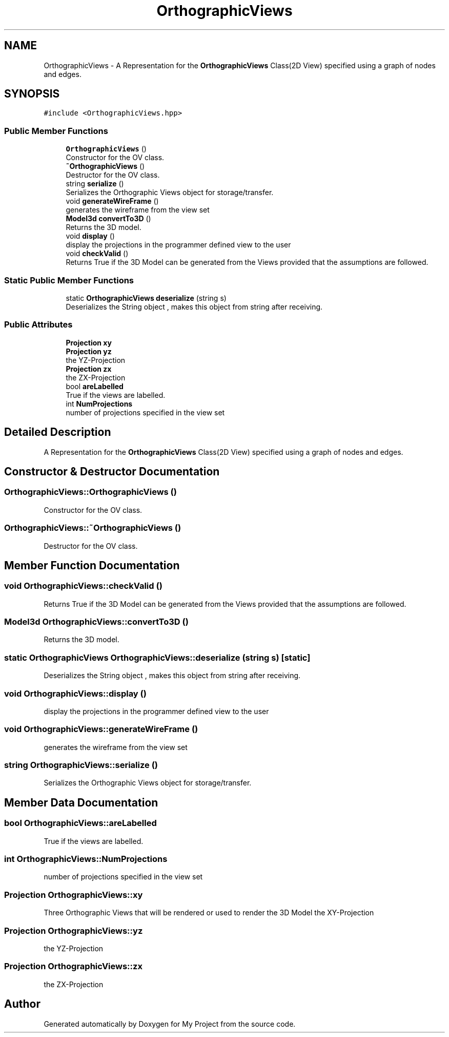.TH "OrthographicViews" 3 "Mon Mar 5 2018" "My Project" \" -*- nroff -*-
.ad l
.nh
.SH NAME
OrthographicViews \- A Representation for the \fBOrthographicViews\fP Class(2D View) specified using a graph of nodes and edges\&.  

.SH SYNOPSIS
.br
.PP
.PP
\fC#include <OrthographicViews\&.hpp>\fP
.SS "Public Member Functions"

.in +1c
.ti -1c
.RI "\fBOrthographicViews\fP ()"
.br
.RI "Constructor for the OV class\&. "
.ti -1c
.RI "\fB~OrthographicViews\fP ()"
.br
.RI "Destructor for the OV class\&. "
.ti -1c
.RI "string \fBserialize\fP ()"
.br
.RI "Serializes the Orthographic Views object for storage/transfer\&. "
.ti -1c
.RI "void \fBgenerateWireFrame\fP ()"
.br
.RI "generates the wireframe from the view set "
.ti -1c
.RI "\fBModel3d\fP \fBconvertTo3D\fP ()"
.br
.RI "Returns the 3D model\&. "
.ti -1c
.RI "void \fBdisplay\fP ()"
.br
.RI "display the projections in the programmer defined view to the user "
.ti -1c
.RI "void \fBcheckValid\fP ()"
.br
.RI "Returns True if the 3D Model can be generated from the Views provided that the assumptions are followed\&. "
.in -1c
.SS "Static Public Member Functions"

.in +1c
.ti -1c
.RI "static \fBOrthographicViews\fP \fBdeserialize\fP (string s)"
.br
.RI "Deserializes the String object , makes this object from string after receiving\&. "
.in -1c
.SS "Public Attributes"

.in +1c
.ti -1c
.RI "\fBProjection\fP \fBxy\fP"
.br
.ti -1c
.RI "\fBProjection\fP \fByz\fP"
.br
.RI "the YZ-Projection "
.ti -1c
.RI "\fBProjection\fP \fBzx\fP"
.br
.RI "the ZX-Projection "
.ti -1c
.RI "bool \fBareLabelled\fP"
.br
.RI "True if the views are labelled\&. "
.ti -1c
.RI "int \fBNumProjections\fP"
.br
.RI "number of projections specified in the view set "
.in -1c
.SH "Detailed Description"
.PP 
A Representation for the \fBOrthographicViews\fP Class(2D View) specified using a graph of nodes and edges\&. 
.SH "Constructor & Destructor Documentation"
.PP 
.SS "OrthographicViews::OrthographicViews ()"

.PP
Constructor for the OV class\&. 
.SS "OrthographicViews::~OrthographicViews ()"

.PP
Destructor for the OV class\&. 
.SH "Member Function Documentation"
.PP 
.SS "void OrthographicViews::checkValid ()"

.PP
Returns True if the 3D Model can be generated from the Views provided that the assumptions are followed\&. 
.SS "\fBModel3d\fP OrthographicViews::convertTo3D ()"

.PP
Returns the 3D model\&. 
.SS "static \fBOrthographicViews\fP OrthographicViews::deserialize (string s)\fC [static]\fP"

.PP
Deserializes the String object , makes this object from string after receiving\&. 
.SS "void OrthographicViews::display ()"

.PP
display the projections in the programmer defined view to the user 
.SS "void OrthographicViews::generateWireFrame ()"

.PP
generates the wireframe from the view set 
.SS "string OrthographicViews::serialize ()"

.PP
Serializes the Orthographic Views object for storage/transfer\&. 
.SH "Member Data Documentation"
.PP 
.SS "bool OrthographicViews::areLabelled"

.PP
True if the views are labelled\&. 
.SS "int OrthographicViews::NumProjections"

.PP
number of projections specified in the view set 
.SS "\fBProjection\fP OrthographicViews::xy"
Three Orthographic Views that will be rendered or used to render the 3D Model the XY-Projection 
.SS "\fBProjection\fP OrthographicViews::yz"

.PP
the YZ-Projection 
.SS "\fBProjection\fP OrthographicViews::zx"

.PP
the ZX-Projection 

.SH "Author"
.PP 
Generated automatically by Doxygen for My Project from the source code\&.
